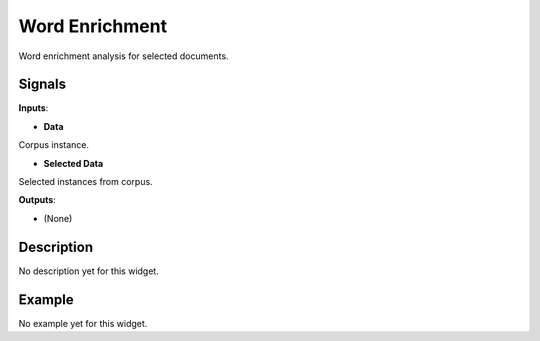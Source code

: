 ===============
Word Enrichment
===============

.. figure:: icons/wordenrichment.png

Word enrichment analysis for selected documents.

Signals
-------

**Inputs**:

-  **Data**

Corpus instance.

-  **Selected Data**

Selected instances from corpus.

**Outputs**:

-  (None)

Description
-----------

No description yet for this widget.

Example
-------

No example yet for this widget.
